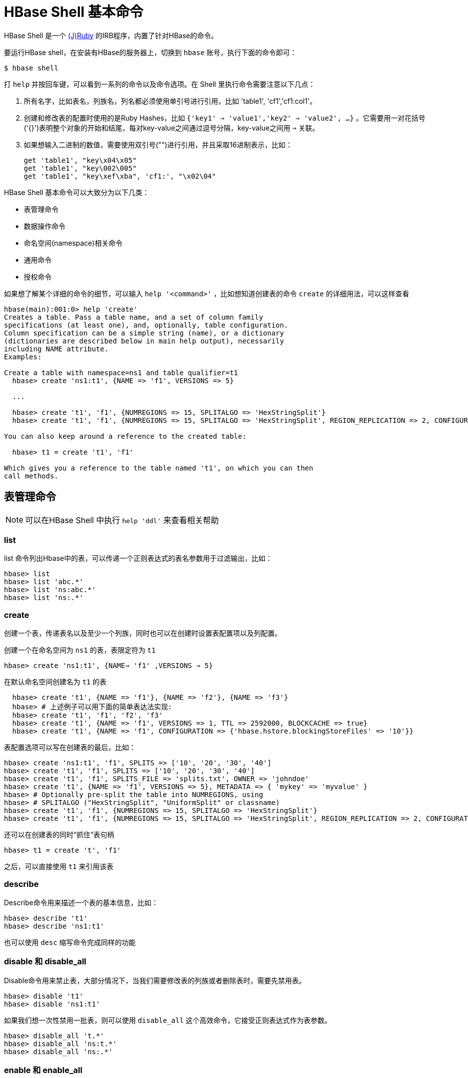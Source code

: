 [[shell]]
= HBase Shell 基本命令 =

HBase Shell 是一个 link:http://jruby.org[(J)Ruby] 的IRB程序，内置了针对HBase的命令。

要运行HBase shell，在安装有HBase的服务器上，切换到 `hbase` 账号，执行下面的命令即可：

[source,bash]
----
$ hbase shell
----

打 `help`  并按回车键，可以看到一系列的命令以及命令选项。在 Shell 里执行命令需要注意以下几点：

1. 所有名字，比如表名，列族名，列名都必须使用单引号进行引用，比如 'table1', 'cf1','cf1:col1'。
2. 创建和修改表的配置时使用的是Ruby Hashes，比如 `{'key1' => 'value1','key2' => 'value2', ...}` 。它需要用一对花括号('{}')表明整个对象的开始和结尾，每对key-value之间通过逗号分隔，key-value之间用 `=>` 关联。
3. 如果想输入二进制的数值，需要使用双引号("")进行引用，并且采取16进制表示，比如：
+
............................................................................
get 'table1', "key\x04\x05"
get 'table1', "key\002\005"
get 'table1', "key\xef\xba", 'cf1:', "\x02\04"
............................................................................

HBase Shell 基本命令可以大致分为以下几类：

- 表管理命令
- 数据操作命令
- 命名空间(namespace)相关命令
- 通用命令
- 授权命令

如果想了解某个详细的命令的细节，可以输入 `help '<command>'` ，比如想知道创建表的命令 `create` 的详细用法，可以这样查看

............................................................................
hbase(main):001:0> help 'create'
Creates a table. Pass a table name, and a set of column family
specifications (at least one), and, optionally, table configuration.
Column specification can be a simple string (name), or a dictionary
(dictionaries are described below in main help output), necessarily
including NAME attribute.
Examples:

Create a table with namespace=ns1 and table qualifier=t1
  hbase> create 'ns1:t1', {NAME => 'f1', VERSIONS => 5}

  ...

  hbase> create 't1', 'f1', {NUMREGIONS => 15, SPLITALGO => 'HexStringSplit'}
  hbase> create 't1', 'f1', {NUMREGIONS => 15, SPLITALGO => 'HexStringSplit', REGION_REPLICATION => 2, CONFIGURATION => {'hbase.hregion.scan.loadColumnFamiliesOnDemand' => 'true'}}

You can also keep around a reference to the created table:

  hbase> t1 = create 't1', 'f1'

Which gives you a reference to the table named 't1', on which you can then
call methods.

............................................................................

== 表管理命令 ==

NOTE: 可以在HBase Shell 中执行 `help 'ddl'` 来查看相关帮助

=== list ===

list 命令列出Hbase中的表，可以传递一个正则表达式的表名参数用于过滤输出，比如：

[source]
----
hbase> list
hbase> list 'abc.*'
hbase> list 'ns:abc.*'
hbase> list 'ns:.*'
----

=== create ===

创建一个表，传递表名以及至少一个列族，同时也可以在创建时设置表配置项以及列配置。

创建一个在命名空间为 `ns1` 的表，表限定符为 `t1`

`hbase> create 'ns1:t1', {NAME=> 'f1' ,VERSIONS => 5}`

在默认命名空间创建名为 `t1` 的表

............................................................................
  hbase> create 't1', {NAME => 'f1'}, {NAME => 'f2'}, {NAME => 'f3'}
  hbase> # 上述例子可以用下面的简单表达法实现:
  hbase> create 't1', 'f1', 'f2', 'f3'
  hbase> create 't1', {NAME => 'f1', VERSIONS => 1, TTL => 2592000, BLOCKCACHE => true}
  hbase> create 't1', {NAME => 'f1', CONFIGURATION => {'hbase.hstore.blockingStoreFiles' => '10'}}

............................................................................

表配置选项可以写在创建表的最后，比如：

............................................................................
hbase> create 'ns1:t1', 'f1', SPLITS => ['10', '20', '30', '40']
hbase> create 't1', 'f1', SPLITS => ['10', '20', '30', '40']
hbase> create 't1', 'f1', SPLITS_FILE => 'splits.txt', OWNER => 'johndoe'
hbase> create 't1', {NAME => 'f1', VERSIONS => 5}, METADATA => { 'mykey' => 'myvalue' }
hbase> # Optionally pre-split the table into NUMREGIONS, using
hbase> # SPLITALGO ("HexStringSplit", "UniformSplit" or classname)
hbase> create 't1', 'f1', {NUMREGIONS => 15, SPLITALGO => 'HexStringSplit'}
hbase> create 't1', 'f1', {NUMREGIONS => 15, SPLITALGO => 'HexStringSplit', REGION_REPLICATION => 2, CONFIGURATION => {'hbase.hregion.scan.loadColumnFamiliesOnDemand' => 'true'}}
............................................................................

还可以在创建表的同时“抓住”表句柄

`hbase> t1 = create 't', 'f1'`

之后，可以直接使用 `t1` 来引用该表

=== describe ===

Describe命令用来描述一个表的基本信息，比如：
............................................................................
hbase> describe 't1'
hbase> describe 'ns1:t1'
............................................................................

也可以使用 `desc` 缩写命令完成同样的功能

=== disable 和 disable_all ===

Disable命令用来禁止表，大部分情况下，当我们需要修改表的列族或者删除表时，需要先禁用表。
............................................................................
hbase> disable 't1'
hbase> disable 'ns1:t1'
............................................................................

如果我们想一次性禁用一批表，则可以使用 `disable_all` 这个高效命令，它接受正则表达式作为表参数。
............................................................................
hbase> disable_all 't.*'
hbase> disable_all 'ns:t.*'
hbase> disable_all 'ns:.*'
............................................................................

=== enable 和 enable_all ===

和 `disable` 命令相反， `enabled` 是启用表，两者语法类似。
............................................................................
hbase> enable 't1'
hbase> enable 'ns1:t1'
............................................................................


与此相对应的，也有一个一次性启用一批表的命令，`enabled_all` 也是接受正规表达式作为表参数

............................................................................
hbase> enable_all 't.*'
hbase> enable_all 'ns:t.*'
hbase> enable_all 'ns:.*'
............................................................................

=== drop 和 drop_all ===

Drop命令用来删除一个表，删除的表必须先用 `disable` 命令禁用
............................................................................
hbase> drop 't1'
hbase> drop 'ns1:t1'
............................................................................

同样的，如果想一次性删除一批表，则可以使用 `drop_all` 命令。
............................................................................
hbase> drop_all 't.*'
hbase> drop_all 'ns:t.*'
hbase> drop_all 'ns:.*'
............................................................................


=== exists ===

查看表是否存在
............................................................................
hbase> exists 't1'
hbase> exists 'ns1:t1'
............................................................................

=== is_disabled 和 is_enabled ===

`is_disabled` 和 `is_enabled` 分别用来判断表是否禁用或是否启动，其语法类似：

............................................................................
hbase> is_disabled 't1'
hbase> is_disabled 'ns1:t1'
hbase> is_enabled 't1'
hbase> is_enabled 'ns1:t1'
............................................................................


=== show_filter ===

`show_filter` 用来列出HBase中已有的过滤器。
............................................................................
hbase> show_filters

	ColumnPrefixFilter
	TimestampsFilter
	PageFilter
	...
	KeyOnlyFilter
............................................................................


=== alter ===

Alter用来修改表。如果 `hbase.online.schema.update.enable` 参数设置为False的话，则执行该命令之前必须禁用表。否则可以直接修改表。

表修改可能会导致表无法使用，因此建议修改现在测试环境测试通过后，然后在生产环境进行。

可以通过 `alter` 命令来增减、修改或删除列族，也可以修改表配置项。对列族的修改语法和 `create` 创建表时类似。列族规范可以是名字字符串，也可以是或带 `NAME` 属性的字典。

比如，为了修改表 `t1` 中的列族 `f1` 的最大单元最大版本(VERSIONS)为5，那么可以这么做：

`hbase> alter 't1', NAME => 'f1', VERSIONS => 5`

我们也可以同时修改好几个列族：

`hbase> alter 't1', 'f1', {NAME => 'f2', IN_MEMORY => true}, {NAME => 'f3', VERSIONS => 5}`

如果要删除一个列族，下面两个命令都可以完成

.....
hbase> alter 'ns1:t1', NAME => 'f1', METHOD => 'delete'
hbase> alter 'ns1:t1', 'delete' => 'f1'
.....

我们还可以改变表级属性，比如 `MAX_FILESIZE` , `READONLY` , `MEMSTORE_FLUSHSIZE` , `DURABILITY` 等。
比如我们想修改一个表的region最大大小为128MB，则可以执行下面的命令：

`hbase> alter 't1', MAX_FILESIZE => '134217728'`

我们可以通过设置表协处理器来给表增加一个协处理器：

`hbase> alter 't1',
    'coprocessor'=>'hdfs:///foo.jar|com.foo.FooRegionObserver|1001|arg1=1,arg2=2'`

同样的，我们还可以删除表级属性：
....
hbase> alter 't1', METHOD => 'table_att_unset', NAME => 'MAX_FILESIZE'
hbase> alter 't1', METHOD => 'table_att_unset', NAME => 'coprocessor$1'
....

可以在一个命令里对多个列族以及表的属性就行修改：
....
hbase> alter 't1', { NAME => 'f1', VERSIONS => 3 },
   { MAX_FILESIZE => '134217728' }, { METHOD => 'delete', NAME => 'f2' },
   OWNER => 'johndoe', METADATA => { 'mykey' => 'myvalue' }
....

=== alter_async 和 alter_status ===

`alter_async` 和 `alter` 语法相同,但是语义和 `alter` 略有不同。`alter_async` 指令可 以立即返回,而 `alter` 需要等到所有的region都更新完成后才会返回。而要查看更新期间所 有regions的更新进度, 可以使用 `alter_status` 命令。

== 数据操作命令 ==

数据操作命令可以通过 `help 'dml'` 来获得帮助。

=== count ===

count 命令用来统计一个表中的行数。该命令耗时很长(实际上是运行 `$HADOOP_HOME/bin/hadoop jar
hbase.jar rowcount` 命令，这会产生MR任务)，可以通过设置 CACHE 参数来增加每次获取的行数, 从而加速该命令的执行. 还可 以指定查询到多少行显示一次 count 结果, 默认值是1000行, 可以通过 INTERVAL 参数进行修改。

....
hbase> count 'ns1:t1'
hbase> count 't1'
hbase> count 't1', INTERVAL => 100000
hbase> count 't1', CACHE => 1000
hbase> count 't1', INTERVAL => 10, CACHE => 1000
....

=== delete ===

删除指定表以及列族和列的一个单元格，同时还可以指定时间戳。假设要删除表名为 `t1` ，行键为 `r1` 以及列为 `c1` ，且时间戳为 `ts1` 的单元格，那么可以执行下面任何一个操作：

....
hbase> delete 'ns1:t1', 'r1', 'c1', ts1
hbase> delete 't1', 'r1', 'c1', ts1
hbase> delete 't1', 'r1', 'c1', ts1, {VISIBILITY=>'PRIVATE|SECRET'}
....

=== deleteall ===

`deleteall` 删除指定行的所有单元，也可以传递一个时间戳参数，比如：
....
hbase> deleteall 'ns1:t1', 'r1'
hbase> deleteall 't1', 'r1'
hbase> deleteall 't1', 'r1', 'c1'
hbase> deleteall 't1', 'r1', 'c1', ts1
hbase> deleteall 't1', 'r1', 'c1', ts1, {VISIBILITY=>'PRIVATE|SECRET'}
....

=== get ===

获得行或单元格内容；接受表名、行以及可选的包含列、时间戳、时间范围的字典参数。例子如下：

....
hbase> get 'ns1:t1', 'r1'
hbase> get 't1', 'r1'
hbase> get 't1', 'r1', {TIMERANGE => [ts1, ts2]}
hbase> get 't1', 'r1', {COLUMN => 'c1'}
hbase> get 't1', 'r1', {COLUMN => ['c1', 'c2', 'c3']}
hbase> get 't1', 'r1', {COLUMN => 'c1', TIMESTAMP => ts1}
hbase> get 't1', 'r1', {COLUMN => 'c1', TIMERANGE => [ts1, ts2], VERSIONS => 4}
hbase> get 't1', 'r1', {COLUMN => 'c1', TIMESTAMP => ts1, VERSIONS => 4}
hbase> get 't1', 'r1', {FILTER => "ValueFilter(=, 'binary:abc')"}
hbase> get 't1', 'r1', 'c1'
hbase> get 't1', 'r1', 'c1', 'c2'
hbase> get 't1', 'r1', ['c1', 'c2']
hbase> get 't1', 'r1', {COLUMN => 'c1', ATTRIBUTES => {'mykey'=>'myvalue'}}
hbase> get 't1', 'r1', {COLUMN => 'c1', AUTHORIZATIONS => ['PRIVATE','SECRET']}
hbase> get 't1', 'r1', {CONSISTENCY => 'TIMELINE'}
hbase> get 't1', 'r1', {CONSISTENCY => 'TIMELINE', REGION_REPLICA_ID => 1}
....

=== put ===

将值填入到<表，行，列>指定的单元格中，同时可以指定时间戳。

....
hbase> put 'ns1:t1', 'r1', 'c1', 'value'  // <1>
hbase> put 't1', 'r1', 'c1', 'value'			// <1>
hbase> put 't1', 'r1', 'c1', 'value', ts1 // <2>
hbase> put 't1', 'r1', 'c1', 'value', {ATTRIBUTES=>{'mykey'=>'myvalue'}}  // <3>
hbase> put 't1', 'r1', 'c1', 'value', ts1, {ATTRIBUTES=>{'mykey'=>'myvalue'}}  // <3>
hbase> put 't1', 'r1', 'c1', 'value', ts1, {VISIBILITY=>'PRIVATE|SECRET'}   // <3>
....

<1> 把 'value' 填入到表为't1'，行键为'r1'，列为'c1' 指定的单元格中
<2> 同 <1> ，只是显示的指定该单元格值的时间戳为 ts1
<3> 通 <1> 和 <2> ，在添加额外的属性

=== scan ===

扫描指定的表，批量获取表中的数据。表名作为必选参数，可选参数为扫描器规范。
扫描器规范可以包括以下参数中的一个或多个：

* TIMERANGE
* FILTER
* LIMIT
* STARTROW
* STOPROW
* ROWPREFIXFILTER
* TIMESTAMP
* MAXLENGTH
* COLUMNS
* CACHE
* RAW
* VERSIONS

如果没有指定列，则会扫描所有的列。

过滤器可以使用两种方式来指定：

1. 使用一个过滤字符串
2. 使用过滤的JAVA包名

以下是 `scan` 的一些例子：

....
hbase> scan 'hbase:meta'
hbase> scan 'hbase:meta', {COLUMNS => 'info:regioninfo'}
hbase> scan 'ns1:t1', {COLUMNS => ['c1', 'c2'], LIMIT => 10, STARTROW => 'xyz'}
hbase> scan 't1', {COLUMNS => ['c1', 'c2'], LIMIT => 10, STARTROW => 'xyz'}
hbase> scan 't1', {COLUMNS => 'c1', TIMERANGE => [1303668804, 1303668904]}
hbase> scan 't1', {REVERSED => true}
hbase> scan 't1', {ROWPREFIXFILTER => 'row2', FILTER => "
  (QualifierFilter (>=, 'binary:xyz')) AND (TimestampsFilter ( 123, 456))"}
hbase> scan 't1', {FILTER =>
  org.apache.hadoop.hbase.filter.ColumnPaginationFilter.new(1, 0)}
hbase> scan 't1', {CONSISTENCY => 'TIMELINE'}
For setting the Operation Attributes
hbase> scan 't1', { COLUMNS => ['c1', 'c2'], ATTRIBUTES => {'mykey' => 'myvalue'}}
hbase> scan 't1', { COLUMNS => ['c1', 'c2'], AUTHORIZATIONS => ['PRIVATE','SECRET']}
hbase> scan 't1', {COLUMNS => ['c1', 'c2'], CACHE_BLOCKS => false} // <1>
hbase> scan 't1', {RAW => true, VERSIONS => 10}  // <2>
....

<1> 这里有一个高级附加选项 -- CACHE_BLOCKS -- 用来指定块缓存是打开(如果设置为true) 还是关闭(如果设置为false)
<2> RAW 也是一个高级选项，用来指示扫描器是否返回所有的单元格（包括标记为删除和未收集已删除单元格）。该选项不能和 COLUMNS 联合使用。默认该参数为 false

=== truncate 和 truncate_preserve ===

truncate 类似 delete, 但该命令会立即删除表中所有的数据以及region的划分. 它的内 部实现是将指定的表下线, 删除, 并重建. 如果只想立即删除表中所有的数据而不想丢掉原来 的region划分, 需要使用 truncate_preserve。


=== get_counter ===

根据指定的<表，行，列>统计单元格数量

....
hbase> get_counter 'ns1:t1', 'r1', 'c1'
hbase> get_counter 't1', 'r1', 'c1
....

== 命名空间管理命令 ==

这部分命令可以通过运行 `help 'namespace'` 来获得相关帮助

=== alter_namespace ===

更改命名空间属性，包括增加和删除。

....
hbase> alter_namespace 'ns1', {METHOD => 'set', 'PROERTY_NAME' => 'PROPERTY_VALUE'}
hbase> alter_namespace 'ns1', {METHOD => 'unset', NAME=>'PROERTY_NAME'}
....

=== create_namespace ===

创建命名空间

....
hbase> create_namespace 'ns1'
hbase> create_namespace 'ns1', {'PROERTY_NAME'=>'PROPERTY_VALUE'}
....

=== describe_namespace ===

描述命名空间

`hbase> describe_namespace 'ns1'`

=== drop_namespace ===

删除指定的namespace。要删除的namespace必须是一个空的namespace，不能存在表。

`hbase> drop_namespace '<namespace>'`

=== list_namespace ===

列出HBase中所有的namespace，可以加上正则表达式<regex>来对结果进行匹配

`hbase>list_namespace ['<regex>']`



[[hbase.shell.noninteractive]]
== 在系统脚本中使用HBase Shell ==

可以在操作系统的shell里（比如Bash）很方便的利用HBase shell来和HBase进行交互。以下的例子均已Bash作为系统脚本样例，但做响应的语法调整后，对C风格的shell--比如csh/tcsh--也是适用的。


NOTE: 以这种方式调用HBase Shell命令比较慢，因此在编写这类脚本时要有这个意识。

.传递命令给 HBase Shell
====
你可以使用 `echo` 命令和 `|` 管道操作符方式给HBase Shell 传递参数，从而实现非交互模式。
确保要传递给HBase Shell的命令已经经过了转移，否则会被shell解释。

[source,bash]
----
$ echo "describe 'test1'" | hbase shell -n

Version 1.1.2.2.4.0.0-169, r61dfb2b344f424a11f93b3f086eab815c1eb0b6a, Wed Feb 10 07:08:51 UTC 2016

describe 'test1'

DESCRIPTION                                          ENABLED
 'test1', {NAME => 'cf', DATA_BLOCK_ENCODING => 'NON true
 E', BLOOMFILTER => 'ROW', REPLICATION_SCOPE => '0',
  VERSIONS => '1', COMPRESSION => 'NONE', MIN_VERSIO
 NS => '0', TTL => 'FOREVER', KEEP_DELETED_CELLS =>
 'false', BLOCKSIZE => '65536', IN_MEMORY => 'false'
 , BLOCKCACHE => 'true'}
1 row(s) in 3.2410 seconds
----

为了抑制所有输出，可以将其重定向到  _/dev/null:_

[source,bash]
----
$ echo "describe 'test'" | hbase shell -n > /dev/null 2>&1
----
====

.检查脚本运行结果
====
因为脚本并不是设计用来做交互操作的，因此你需要一种方法来检测命令是运行成功还是失败。
HBase shell 使用标准返回码来表示命令执行状态。即 `0` 表示成功, 非0表示失败。
我们可以通过 `$?` 来获得上个命令的执行状态，通过这种方式就能知道HBase Shell
命令执行成功与否了。


[source,bash]
----
#!/bin/bash

echo "describe 'test'" | hbase shell -n > /dev/null 2>&1
status=$?
echo "The status was " $status
if ($status == 0); then
    echo "The command succeeded"
else
    echo "The command may have failed."
fi
return $status
----
====

=== 脚本内检查执行成功与失败 ===
获得一个命令的返回码为 `0` 意味着命令完全执行成功。但是获得一个非0值并不意味着命令一定都是失败的。也许命令已经制定成功了，但是因为客户端丢失连接，或者其他异常情况发生。这是因为RPC命令是无状态的。

唯一确定操作的状态是做一个检测。比如，如果你的脚本是创建一个表，但是返回了非0值。那么在你重新创建该表之前应该检查该表是否已经存在。


== 从一个命令文件中读取 HBase Shell 命令

你可以把一系列 HBase Shell 命令写入到一个文件中，每行一个命令。然后把该文件传递给 HBase Shell。

.命令文件样例
====
----
create 'test', 'cf'
list 'test'
put 'test', 'row1', 'cf:a', 'value1'
put 'test', 'row2', 'cf:b', 'value2'
put 'test', 'row3', 'cf:c', 'value3'
put 'test', 'row4', 'cf:d', 'value4'
scan 'test'
get 'test', 'row1'
disable 'test'
enable 'test'
----
====

.指挥 HBase Shell 执行命令
====
把命令文件当做一个参数传递给 `hbase shell` 命令后，每个命令被执行，然后输出结果。
如果命令文件里，没有 `exit` 命令，那么执行完毕后，你会得到一个HBase Shell 提示符而不是退出。

这里没有办法通过程序的方式来检查每个独立的命令执行结果是成功还是失败。人虽然可以通过屏幕的输出来检查执行结果，但是命令以及脚本本身是无法做到这点。

[source,bash]
----
$ ./hbase shell ./sample_commands.txt
0 row(s) in 3.4170 seconds

TABLE
test
1 row(s) in 0.0590 seconds

0 row(s) in 0.1540 seconds

0 row(s) in 0.0080 seconds

0 row(s) in 0.0060 seconds

0 row(s) in 0.0060 seconds

ROW                   COLUMN+CELL
 row1                 column=cf:a, timestamp=1407130286968, value=value1
 row2                 column=cf:b, timestamp=1407130286997, value=value2
 row3                 column=cf:c, timestamp=1407130287007, value=value3
 row4                 column=cf:d, timestamp=1407130287015, value=value4
4 row(s) in 0.0420 seconds

COLUMN                CELL
 cf:a                 timestamp=1407130286968, value=value1
1 row(s) in 0.0110 seconds

0 row(s) in 1.5630 seconds

0 row(s) in 0.4360 seconds
----
====

== 传递 VM 选项给 Shell

你可以使用 `HBASE_SHELL_OPTS` 环境变量来传递 VM 选项给 HBase Shell。可以直接在命令行设置该环境变量，也可以写入到  _~/.bashrc_。

[source,bash]
----
$ HBASE_SHELL_OPTS="-verbose:gc -XX:+PrintGCApplicationStoppedTime -XX:+PrintGCDateStamps \
  -XX:+PrintGCDetails -Xloggc:$HBASE_HOME/logs/gc-hbase.log" ./bin/hbase shell
----

== Shell 技巧 ==

=== 从日志数据里抽取时间戳 ===

从hbase日志的 '08/08/16 20:56:29' 日期字符串转为时间戳，可以这样做：

----
hbase(main):021:0> import java.text.SimpleDateFormat
hbase(main):022:0> import java.text.ParsePosition
hbase(main):023:0> SimpleDateFormat.new("yy/MM/dd HH:mm:ss").parse("08/08/16 20:56:29", ParsePosition.new(0)).getTime() => 1218920189000
----

反过来是这样做：

----
hbase(main):021:0> import java.util.Date
hbase(main):022:0> Date.new(1218920189000).toString() => "Sat Aug 16 20:56:29 UTC 2008"
----

日期格式可以参考 link:http://download.oracle.com/javase/6/docs/api/java/text/SimpleDateFormat.html[SimpleDateFormat].

[[tricks.pre-split]]
=== 预先分表 ===
通过HBase Shell 的 `create` 命令创建表时，可以有多种方式来预先分表。

最简单的方法是创建表时指定一个包含分割点的数组。注意，当你指定一个字符串作为分割点时，实际上会创建一系列字符串所表达的字节的分割点。比如指定一个 '10' 的分隔点，实际上指定 '\x31\30' 作为分割点。

当 `n` 作为分隔点数字时，表将会被分割 `n+1` 个区域。最低的区域包括最小的可能key到第一个分割点（但不包括）的key。
第二个区域则包含第一个分割点的key到第二个分隔点（但不包含）的可以。
以此类推，知道最后一个区域包括最后一个分割点的key到最大的key。


[source]
----
hbase>create 't1','f',SPLITS => ['10','20',30']
----

在上面例子中，表 't1' 有一个列族 'f',预先分割成4个区域。第一个区域包括包含从 key 从 '\x00' 到 '\x30' 的所有数据。(因为 '\x31' 是 '1' 的ASCII码)。

你也可可以通过指定一个文件来设定分割点。就像下面这样：

[source]
----
hbase>create 't14','f',SPLITS_FILE=>'splits.txt'
----

另外一个方式是基于分割算法和预期的区域数量来自动计算分割点。
HBase 提供基于十六进制数分割和连续分隔算法。

[source]
----
# create table with four regions based on random bytes keys
hbase>create 't2','f1', { NUMREGIONS => 4 , SPLITALGO => 'UniformSplit' }

# create table with five regions based on hex keys
hbase>create 't3','f1', { NUMREGIONS => 5, SPLITALGO => 'HexStringSplit' }
----

HBase Shell是一个高效的Ruby环境，我们可以使用Ruby语言来编写分割算法。

[source]
----
# generate splits for long (Ruby fixnum) key range from start to end key
hbase(main):070:0> def gen_splits(start_key,end_key,num_regions)
hbase(main):071:1>   results=[]
hbase(main):072:1>   range=end_key-start_key
hbase(main):073:1>   incr=(range/num_regions).floor
hbase(main):074:1>   for i in 1 .. num_regions-1
hbase(main):075:2>     results.push([i*incr+start_key].pack("N"))
hbase(main):076:2>   end
hbase(main):077:1>   return results
hbase(main):078:1> end
hbase(main):079:0>
hbase(main):080:0> splits=gen_splits(1,2000000,10)
=> ["\000\003\r@", "\000\006\032\177", "\000\t'\276", "\000\f4\375", "\000\017B<", "\000\022O{", "\000\025\\\272", "\000\030i\371", "\000\ew8"]
hbase(main):081:0> create 'test_splits','f',SPLITS=>splits
0 row(s) in 0.2670 seconds

=> Hbase::Table - test_splits
----

注意 HBase Shell 命令 `truncate` 实际上是先drop表，然后使用默认选项来创建表，它会丢失任何分割点参数。
所以，如果你要清空一个预分割的表，那么你就必须先drop表，然后显式的指定预分割参数来重新创建表。

=== 调试（Debug）

==== HBase Shell 调试开关

你可以设置一个调试开关来看到更多的输出，比如用于异常出现时的堆栈跟踪。

[source]
----
hbase> debug <RETURN>
----

==== 日志 DEBUG 级别

为了以DEBUG级来记录shell的日志，可以使用 `-d` 参数来运行 HBase Shell 。

[source,bash]
----
$ ./bin/hbase shell -d
----
